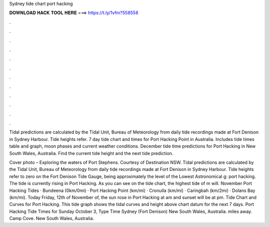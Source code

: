 Sydney tide chart port hacking



𝐃𝐎𝐖𝐍𝐋𝐎𝐀𝐃 𝐇𝐀𝐂𝐊 𝐓𝐎𝐎𝐋 𝐇𝐄𝐑𝐄 ===> https://t.ly/1vfm?558558



.



.



.



.



.



.



.



.



.



.



.



.

Tidal predictions are calculated by the Tidal Unit, Bureau of Meteorology from daily tide recordings made at Fort Denison in Sydney Harbour. Tide heights refer. 7 day tide chart and times for Port Hacking Point in Australia. Includes tide times table and graph, moon phases and current weather conditions. December tide time predictions for Port Hacking in New South Wales, Australia. Find the current tide height and the next tide prediction.

Cover photo – Exploring the waters of Port Stephens. Courtesy of Destination NSW. Tidal predictions are calculated by the Tidal Unit, Bureau of Meteorology from daily tide recordings made at Fort Denison in Sydney Harbour. Tide heights refer to zero on the Fort Denison Tide Gauge, being approximately the level of the Lowest Astronomical g: port hacking. The tide is currently rising in Port Hacking. As you can see on the tide chart, the highest tide of m will. November Port Hacking Tides · Bundeena (0km/0mi) · Port Hacking Point (km/mi) · Cronulla (km/mi) · Caringbah (km/2mi) · Dolans Bay (km/mi). Today Friday, 12th of November of, the sun rose in Port Hacking at am and sunset will be at pm. Tide Chart and Curves for Port Hacking. This tide graph shows the tidal curves and height above chart datum for the next 7 days. Port Hacking Tide Times for Sunday October 3, Type Time Sydney (Fort Denison) New South Wales, Australia. miles away. Camp Cove. New South Wales, Australia.
